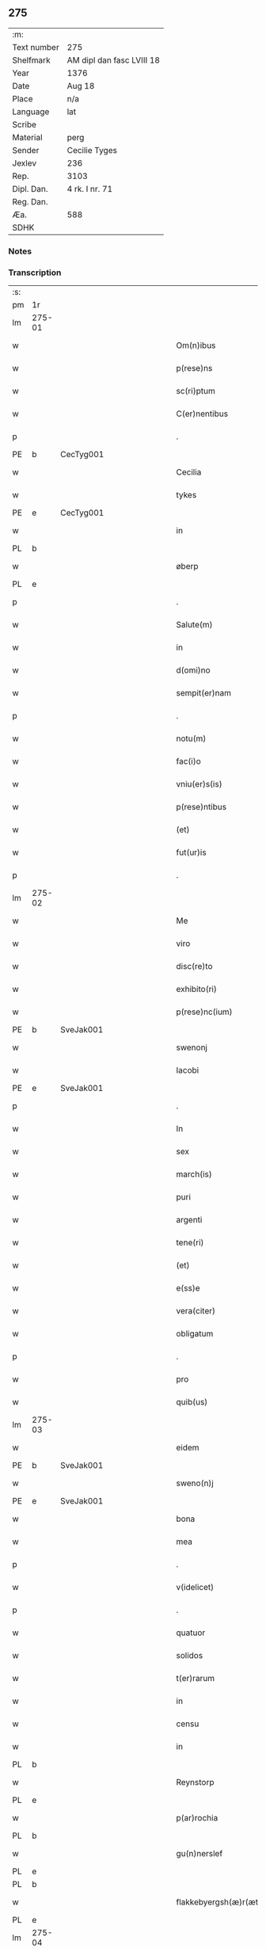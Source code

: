 ** 275
| :m:         |                           |
| Text number | 275                       |
| Shelfmark   | AM dipl dan fasc LVIII 18 |
| Year        | 1376                      |
| Date        | Aug 18                    |
| Place       | n/a                       |
| Language    | lat                       |
| Scribe      |                           |
| Material    | perg                      |
| Sender      | Cecilie Tyges             |
| Jexlev      | 236                       |
| Rep.        | 3103                      |
| Dipl. Dan.  | 4 rk. I nr. 71            |
| Reg. Dan.   |                           |
| Æa.         | 588                       |
| SDHK        |                           |

*** Notes


*** Transcription
| :s: |        |   |             |   |   |                       |                |   |   |   |                                |     |   |   |    |        |
| pm  | 1r     |   |             |   |   |                       |                |   |   |   |                                |     |   |   |    |        |
| lm  | 275-01 |   |             |   |   |                       |                |   |   |   |                                |     |   |   |    |        |
| w   |        |   |             |   |   | Om(n)ibus             | Om̅ıbu         |   |   |   |                                | lat |   |   |    | 275-01 |
| w   |        |   |             |   |   | p(rese)ns             | pn̅            |   |   |   |                                | lat |   |   |    | 275-01 |
| w   |        |   |             |   |   | sc(ri)ptum            | c&pk;ptu     |   |   |   |                                | lat |   |   |    | 275-01 |
| w   |        |   |             |   |   | C(er)nentibus         | Cn&pk;entıbu  |   |   |   |                                | lat |   |   |    | 275-01 |
| p   |        |   |             |   |   | .                     | .              |   |   |   |                                | lat |   |   |    | 275-01 |
| PE  | b      | CecTyg001  |             |   |   |                       |                |   |   |   |                                |     |   |   |    |        |
| w   |        |   |             |   |   | Cecilia               | Cecılı        |   |   |   |                                | lat |   |   |    | 275-01 |
| w   |        |   |             |   |   | tykes                 | tyke          |   |   |   |                                | lat |   |   |    | 275-01 |
| PE  | e      | CecTyg001  |             |   |   |                       |                |   |   |   |                                |     |   |   |    |        |
| w   |        |   |             |   |   | in                    | ın             |   |   |   |                                | lat |   |   |    | 275-01 |
| PL  | b      |   |             |   |   |                       |                |   |   |   |                                |     |   |   |    |        |
| w   |        |   |             |   |   | øberp                 | øberp          |   |   |   |                                | lat |   |   |    | 275-01 |
| PL  | e      |   |             |   |   |                       |                |   |   |   |                                |     |   |   |    |        |
| p   |        |   |             |   |   | .                     | .              |   |   |   |                                | lat |   |   |    | 275-01 |
| w   |        |   |             |   |   | Salute(m)             | Slute̅         |   |   |   |                                | lat |   |   |    | 275-01 |
| w   |        |   |             |   |   | in                    | ın             |   |   |   |                                | lat |   |   |    | 275-01 |
| w   |        |   |             |   |   | d(omi)no              | dn̅o            |   |   |   |                                | lat |   |   |    | 275-01 |
| w   |        |   |             |   |   | sempit(er)nam         | empıt&pk;nam  |   |   |   |                                | lat |   |   |    | 275-01 |
| p   |        |   |             |   |   | .                     | .              |   |   |   |                                | lat |   |   |    | 275-01 |
| w   |        |   |             |   |   | notu(m)               | otu̅           |   |   |   |                                | lat |   |   |    | 275-01 |
| w   |        |   |             |   |   | fac(i)o               | fc̅o           |   |   |   |                                | lat |   |   |    | 275-01 |
| w   |        |   |             |   |   | vniu(er)s(is)         | vnıu͛          |   |   |   |                                | lat |   |   |    | 275-01 |
| w   |        |   |             |   |   | p(rese)ntibus         | pn̅tıbu        |   |   |   |                                | lat |   |   |    | 275-01 |
| w   |        |   |             |   |   | (et)                  |               |   |   |   |                                | lat |   |   |    | 275-01 |
| w   |        |   |             |   |   | fut(ur)is             | futı         |   |   |   |                                | lat |   |   |    | 275-01 |
| p   |        |   |             |   |   | .                     | .              |   |   |   |                                | lat |   |   |    | 275-01 |
| lm  | 275-02 |   |             |   |   |                       |                |   |   |   |                                |     |   |   |    |        |
| w   |        |   |             |   |   | Me                    | Me             |   |   |   |                                | lat |   |   |    | 275-02 |
| w   |        |   |             |   |   | viro                  | viꝛo           |   |   |   |                                | lat |   |   |    | 275-02 |
| w   |        |   |             |   |   | disc(re)to            | dıſc&pk;to     |   |   |   |                                | lat |   |   |    | 275-02 |
| w   |        |   |             |   |   | exhibito(ri)          | exhıbıto      |   |   |   |                                | lat |   |   | =  | 275-02 |
| w   |        |   |             |   |   | p(rese)nc(ium)        | pn̅            |   |   |   |                                | lat |   |   | == | 275-02 |
| PE  | b      | SveJak001  |             |   |   |                       |                |   |   |   |                                |     |   |   |    |        |
| w   |        |   |             |   |   | swenonj               | wenonȷ        |   |   |   |                                | lat |   |   |    | 275-02 |
| w   |        |   |             |   |   | Iacobi                | Icobı         |   |   |   |                                | lat |   |   |    | 275-02 |
| PE  | e      | SveJak001  |             |   |   |                       |                |   |   |   |                                |     |   |   |    |        |
| p   |        |   |             |   |   | .                     | .              |   |   |   |                                | lat |   |   |    | 275-02 |
| w   |        |   |             |   |   | In                    | In             |   |   |   |                                | lat |   |   |    | 275-02 |
| w   |        |   |             |   |   | sex                   | ſex            |   |   |   |                                | lat |   |   |    | 275-02 |
| w   |        |   |             |   |   | march(is)             | mꝛch̅          |   |   |   |                                | lat |   |   |    | 275-02 |
| w   |        |   |             |   |   | puri                  | puꝛı           |   |   |   |                                | lat |   |   |    | 275-02 |
| w   |        |   |             |   |   | argenti               | ꝛgentı        |   |   |   |                                | lat |   |   |    | 275-02 |
| w   |        |   |             |   |   | tene(ri)              | tene          |   |   |   |                                | lat |   |   |    | 275-02 |
| w   |        |   |             |   |   | (et)                  |               |   |   |   |                                | lat |   |   |    | 275-02 |
| w   |        |   |             |   |   | e(ss)e                | e̅e             |   |   |   |                                | lat |   |   |    | 275-02 |
| w   |        |   |             |   |   | vera(citer)           | veꝛ.ͨ         |   |   |   |                                | lat |   |   |    | 275-02 |
| w   |        |   |             |   |   | obligatum             | oblıgatu      |   |   |   |                                | lat |   |   |    | 275-02 |
| p   |        |   |             |   |   | .                     | .              |   |   |   |                                | lat |   |   |    | 275-02 |
| w   |        |   |             |   |   | pro                   | pro            |   |   |   |                                | lat |   |   |    | 275-02 |
| w   |        |   |             |   |   | quib(us)              | quıbꝫ          |   |   |   |                                | lat |   |   |    | 275-02 |
| lm  | 275-03 |   |             |   |   |                       |                |   |   |   |                                |     |   |   |    |        |
| w   |        |   |             |   |   | eidem                 | eıde          |   |   |   |                                | lat |   |   |    | 275-03 |
| PE  | b      | SveJak001  |             |   |   |                       |                |   |   |   |                                |     |   |   |    |        |
| w   |        |   |             |   |   | sweno(n)j             | weno̅ȷ         |   |   |   |                                | lat |   |   |    | 275-03 |
| PE  | e      | SveJak001  |             |   |   |                       |                |   |   |   |                                |     |   |   |    |        |
| w   |        |   |             |   |   | bona                  | bona           |   |   |   |                                | lat |   |   |    | 275-03 |
| w   |        |   |             |   |   | mea                   | mea            |   |   |   |                                | lat |   |   |    | 275-03 |
| p   |        |   |             |   |   | .                     | .              |   |   |   |                                | lat |   |   |    | 275-03 |
| w   |        |   |             |   |   | v(idelicet)           | vꝫ             |   |   |   |                                | lat |   |   |    | 275-03 |
| p   |        |   |             |   |   | .                     | .              |   |   |   |                                | lat |   |   |    | 275-03 |
| w   |        |   |             |   |   | quatuor               | quatuoꝛ        |   |   |   |                                | lat |   |   |    | 275-03 |
| w   |        |   |             |   |   | solidos               | ſolıdo        |   |   |   |                                | lat |   |   |    | 275-03 |
| w   |        |   |             |   |   | t(er)rarum            | traꝛu        |   |   |   |                                | lat |   |   |    | 275-03 |
| w   |        |   |             |   |   | in                    | ın             |   |   |   |                                | lat |   |   |    | 275-03 |
| w   |        |   |             |   |   | censu                 | cenſu          |   |   |   |                                | lat |   |   |    | 275-03 |
| w   |        |   |             |   |   | in                    | ın             |   |   |   |                                | lat |   |   |    | 275-03 |
| PL  | b      |   |             |   |   |                       |                |   |   |   |                                |     |   |   |    |        |
| w   |        |   |             |   |   | Reynstorp             | Reynﬅoꝛp       |   |   |   |                                | lat |   |   |    | 275-03 |
| PL  | e      |   |             |   |   |                       |                |   |   |   |                                |     |   |   |    |        |
| w   |        |   |             |   |   | p(ar)rochia           | p̲ꝛochı        |   |   |   |                                | lat |   |   |    | 275-03 |
| PL  | b      |   |             |   |   |                       |                |   |   |   |                                |     |   |   |    |        |
| w   |        |   |             |   |   | gu(n)nerslef          | gu̅nerſlef      |   |   |   |                                | lat |   |   |    | 275-03 |
| PL  | e      |   |             |   |   |                       |                |   |   |   |                                |     |   |   |    |        |
| PL  | b      |   |             |   |   |                       |                |   |   |   |                                |     |   |   |    |        |
| w   |        |   |             |   |   | flakkebyergsh(æ)r(æt) | flakkebyergſhꝝ |   |   |   |                                | lat |   |   |    | 275-03 |
| PL  | e      |   |             |   |   |                       |                |   |   |   |                                |     |   |   |    |        |
| lm  | 275-04 |   |             |   |   |                       |                |   |   |   |                                |     |   |   |    |        |
| w   |        |   |             |   |   | sita                  | ſıt           |   |   |   |                                | lat |   |   |    | 275-04 |
| w   |        |   |             |   |   | ipignero              | ıpıgnero       |   |   |   |                                | lat |   |   |    | 275-04 |
| w   |        |   |             |   |   | p(er)                 | p̲              |   |   |   |                                | lat |   |   |    | 275-04 |
| w   |        |   |             |   |   | p(rese)ntes           | pn̅te          |   |   |   |                                | lat |   |   |    | 275-04 |
| p   |        |   |             |   |   | .                     | .              |   |   |   |                                | lat |   |   |    | 275-04 |
| w   |        |   |             |   |   | die                   | dıe            |   |   |   |                                | lat |   |   |    | 275-04 |
| w   |        |   |             |   |   | b(ea)ti               | bt̅ı            |   |   |   |                                | lat |   |   |    | 275-04 |
| w   |        |   |             |   |   | michael(is)           | michael̅        |   |   |   |                                | lat |   |   |    | 275-04 |
| w   |        |   |             |   |   | p(ro)xi(me)           | ꝓxıͤ            |   |   |   |                                | lat |   |   |    | 275-04 |
| w   |        |   |             |   |   | affut(ur)o            | ﬀutᷣo          |   |   |   |                                | lat |   |   |    | 275-04 |
| p   |        |   |             |   |   | .                     | .              |   |   |   |                                | lat |   |   |    | 275-04 |
| w   |        |   |             |   |   | p(er)                 | p̲              |   |   |   |                                | lat |   |   |    | 275-04 |
| w   |        |   |             |   |   | me                    | me             |   |   |   |                                | lat |   |   |    | 275-04 |
| w   |        |   |             |   |   | v(e)l                 | vl̅             |   |   |   |                                | lat |   |   |    | 275-04 |
| w   |        |   |             |   |   | meos                  | meo           |   |   |   |                                | lat |   |   |    | 275-04 |
| w   |        |   |             |   |   | heredes               | heꝛede        |   |   |   |                                | lat |   |   |    | 275-04 |
| p   |        |   |             |   |   | .                     | .              |   |   |   |                                | lat |   |   |    | 275-04 |
| w   |        |   |             |   |   | ab                    | b             |   |   |   |                                | lat |   |   |    | 275-04 |
| w   |        |   |             |   |   | ip(s)o                | ıp̅o            |   |   |   |                                | lat |   |   |    | 275-04 |
| w   |        |   |             |   |   | v(e)l                 | vl̅             |   |   |   |                                | lat |   |   |    | 275-04 |
| w   |        |   |             |   |   | suis                  | ſui           |   |   |   |                                | lat |   |   |    | 275-04 |
| w   |        |   |             |   |   | he(re)dib(us)         | he&pk;dıbꝫ     |   |   |   |                                | lat |   |   |    | 275-04 |
| lm  | 275-05 |   |             |   |   |                       |                |   |   |   |                                |     |   |   |    |        |
| w   |        |   |             |   |   | pro                   | pro            |   |   |   |                                | lat |   |   |    | 275-05 |
| w   |        |   |             |   |   | p(re)sc(ri)pta        | p̅ſc&pk;pta     |   |   |   |                                | lat |   |   |    | 275-05 |
| w   |        |   |             |   |   | su(m)ma               | ſu̅ma           |   |   |   |                                | lat |   |   |    | 275-05 |
| w   |        |   |             |   |   | pecu(n)ie             | pecu̅ie         |   |   |   |                                | lat |   |   |    | 275-05 |
| w   |        |   |             |   |   | argentea              | rgente       |   |   |   |                                | lat |   |   |    | 275-05 |
| p   |        |   |             |   |   | .                     | .              |   |   |   |                                | lat |   |   |    | 275-05 |
| w   |        |   |             |   |   | sine                  | ine           |   |   |   |                                | lat |   |   |    | 275-05 |
| w   |        |   |             |   |   | dubio                 | dubıo          |   |   |   |                                | lat |   |   |    | 275-05 |
| w   |        |   |             |   |   | Redim(en)da           | Redım̅d        |   |   |   |                                | lat |   |   |    | 275-05 |
| p   |        |   |             |   |   | .                     | .              |   |   |   |                                | lat |   |   |    | 275-05 |
| w   |        |   |             |   |   | Tali                  | Tlı           |   |   |   |                                | lat |   |   |    | 275-05 |
| w   |        |   |             |   |   | (con)dic(i)one        | ꝯdıc̅one        |   |   |   |                                | lat |   |   |    | 275-05 |
| w   |        |   |             |   |   | q(uod)                | ꝙ              |   |   |   |                                | lat |   |   |    | 275-05 |
| w   |        |   |             |   |   | si                    | ſı             |   |   |   |                                | lat |   |   |    | 275-05 |
| w   |        |   |             |   |   | t(er)mi(n)o           | t&pk;mi̅o       |   |   |   |                                | lat |   |   |    | 275-05 |
| w   |        |   |             |   |   | p(re)fixo             | p̅fıxo          |   |   |   |                                | lat |   |   |    | 275-05 |
| w   |        |   |             |   |   | defec(er)o            | defec&pk;o     |   |   |   |                                | lat |   |   |    | 275-05 |
| w   |        |   |             |   |   | jn                    | ȷn             |   |   |   |                                | lat |   |   |    | 275-05 |
| w   |        |   |             |   |   | soluendo              | ſoluendo       |   |   |   |                                | lat |   |   |    | 275-05 |
| p   |        |   |             |   |   | .                     | .              |   |   |   |                                | lat |   |   |    | 275-05 |
| lm  | 275-06 |   |             |   |   |                       |                |   |   |   |                                |     |   |   |    |        |
| w   |        |   |             |   |   | Extu(n)c              | xtu̅c          |   |   |   |                                | lat |   |   |    | 275-06 |
| w   |        |   |             |   |   | jdem                  | ȷde           |   |   |   |                                | lat |   |   |    | 275-06 |
| PE  | b      | SveJak001  |             |   |   |                       |                |   |   |   |                                |     |   |   |    |        |
| w   |        |   |             |   |   | sweno                 | weno          |   |   |   |                                | lat |   |   |    | 275-06 |
| PE  | e      | SveJak001  |             |   |   |                       |                |   |   |   |                                |     |   |   |    |        |
| w   |        |   |             |   |   | fructus               | fructu        |   |   |   |                                | lat |   |   |    | 275-06 |
| w   |        |   |             |   |   | (et)                  |               |   |   |   |                                | lat |   |   |    | 275-06 |
| w   |        |   |             |   |   | Redditus              | Reddıtu       |   |   |   |                                | lat |   |   |    | 275-06 |
| w   |        |   |             |   |   | eoru(n)dem            | eoꝛu̅de        |   |   |   |                                | lat |   |   |    | 275-06 |
| w   |        |   |             |   |   | bonor(m)              | bonoꝛͫ          |   |   |   |                                | lat |   |   |    | 275-06 |
| w   |        |   |             |   |   | sine                  | ine           |   |   |   |                                | lat |   |   |    | 275-06 |
| w   |        |   |             |   |   | defalcac(i)one        | defalcac̅one    |   |   |   |                                | lat |   |   |    | 275-06 |
| w   |        |   |             |   |   | debiti                | debıtı         |   |   |   |                                | lat |   |   |    | 275-06 |
| w   |        |   |             |   |   | capital(is)           | capıtal̅        |   |   |   |                                | lat |   |   |    | 275-06 |
| p   |        |   |             |   |   | .                     | .              |   |   |   |                                | lat |   |   |    | 275-06 |
| w   |        |   |             |   |   | donec                 | donec          |   |   |   |                                | lat |   |   |    | 275-06 |
| w   |        |   |             |   |   | ab                    | b             |   |   |   |                                | lat |   |   |    | 275-06 |
| w   |        |   |             |   |   | ip(s)o                | ıp̅o            |   |   |   |                                | lat |   |   |    | 275-06 |
| p   |        |   |             |   |   | .                     | .              |   |   |   |                                | lat |   |   |    | 275-06 |
| w   |        |   |             |   |   | v(e)l                 | vl̅             |   |   |   |                                | lat |   |   |    | 275-06 |
| w   |        |   |             |   |   | suis                  | ſui           |   |   |   |                                | lat |   |   |    | 275-06 |
| lm  | 275-07 |   |             |   |   |                       |                |   |   |   |                                |     |   |   |    |        |
| w   |        |   |             |   |   | heredibus             | heꝛedıbu      |   |   |   |                                | lat |   |   |    | 275-07 |
| w   |        |   |             |   |   | p(er)                 | p̲              |   |   |   |                                | lat |   |   |    | 275-07 |
| w   |        |   |             |   |   | me                    | me             |   |   |   |                                | lat |   |   |    | 275-07 |
| w   |        |   |             |   |   | v(e)l                 | vl̅             |   |   |   |                                | lat |   |   |    | 275-07 |
| w   |        |   |             |   |   | meos                  | meo           |   |   |   |                                | lat |   |   |    | 275-07 |
| w   |        |   |             |   |   | heredes               | herede        |   |   |   |                                | lat |   |   |    | 275-07 |
| w   |        |   |             |   |   | legal(ite)r           | legal̅r         |   |   |   |                                | lat |   |   |    | 275-07 |
| w   |        |   |             |   |   | vt                    | vt             |   |   |   |                                | lat |   |   |    | 275-07 |
| w   |        |   |             |   |   | p(re)mitti(tur)       | p̅mıttı᷑         |   |   |   |                                | lat |   |   |    | 275-07 |
| p   |        |   |             |   |   | .                     | .              |   |   |   |                                | lat |   |   |    | 275-07 |
| w   |        |   |             |   |   | Redima(ntur)          | Redıma̅᷑         |   |   |   |                                | lat |   |   |    | 275-07 |
| w   |        |   |             |   |   | In                    | In             |   |   |   |                                | lat |   |   |    | 275-07 |
| w   |        |   |             |   |   | cui(us)               | cuı᷒            |   |   |   |                                | lat |   |   |    | 275-07 |
| w   |        |   |             |   |   | Rei                   | Reı            |   |   |   |                                | lat |   |   |    | 275-07 |
| w   |        |   |             |   |   | testimo(n)i(u)m       | teﬅımo̅ı       |   |   |   |                                | lat |   |   |    | 275-07 |
| p   |        |   |             |   |   | .                     | .              |   |   |   |                                | lat |   |   |    | 275-07 |
| w   |        |   |             |   |   | sigillu(m)            | ıgıllu̅        |   |   |   |                                | lat |   |   |    | 275-07 |
| w   |        |   |             |   |   | meu(m)                | meu̅            |   |   |   |                                | lat |   |   |    | 275-07 |
| p   |        |   |             |   |   | .                     | .              |   |   |   |                                | lat |   |   |    | 275-07 |
| w   |        |   |             |   |   | vna                   | vn            |   |   |   |                                | lat |   |   |    | 275-07 |
| lm  | 275-08 |   |             |   |   |                       |                |   |   |   |                                |     |   |   |    |        |
| w   |        |   |             |   |   | cum                   | cu            |   |   |   |                                | lat |   |   |    | 275-08 |
| w   |        |   |             |   |   | sigill(is)            | ıgıll̅         |   |   |   |                                | lat |   |   |    | 275-08 |
| w   |        |   |             |   |   | viror(m)              | vıroꝛͫ          |   |   |   |                                | lat |   |   |    | 275-08 |
| w   |        |   |             |   |   | disc(re)tor(um)       | dıſc&pk;toꝛͫ    |   |   |   |                                | lat |   |   |    | 275-08 |
| p   |        |   |             |   |   | .                     | .              |   |   |   |                                | lat |   |   |    | 275-08 |
| w   |        |   |             |   |   | v(idelicet)           | vꝫ             |   |   |   |                                | lat |   |   |    | 275-08 |
| p   |        |   |             |   |   | .                     | .              |   |   |   |                                | lat |   |   |    | 275-08 |
| PE  | b      | PedKra001  |             |   |   |                       |                |   |   |   |                                |     |   |   |    |        |
| su  | X      |   | restoration |   |   |                       |                |   |   |   |                                |     |   |   |    |        |
| w   |        |   |             |   |   | pe[t](ri)             | pe[t]         |   |   |   |                                | lat |   |   |    | 275-08 |
| w   |        |   |             |   |   | kraak                 | kraak          |   |   |   |                                | lat |   |   |    | 275-08 |
| PE  | e      | PedKra001  |             |   |   |                       |                |   |   |   |                                |     |   |   |    |        |
| w   |        |   |             |   |   | (et)                  |               |   |   |   |                                | lat |   |   |    | 275-08 |
| PE  | b      | JenKåd001  |             |   |   |                       |                |   |   |   |                                |     |   |   |    |        |
| su  | x      |   | restoration |   |   |                       |                |   |   |   |                                |     |   |   |    |        |
| w   |        |   |             |   |   | I[o]ha(n)nis          | I[o]ha̅nı      |   |   |   |                                | lat |   |   |    | 275-08 |
| w   |        |   |             |   |   | kaat                  | kaat           |   |   |   |                                | lat |   |   |    | 275-08 |
| PE  | e      | JenKåd001  |             |   |   |                       |                |   |   |   |                                |     |   |   |    |        |
| w   |        |   |             |   |   | p(rese)ntibus         | pn̅tıbu        |   |   |   |                                | lat |   |   |    | 275-08 |
| w   |        |   |             |   |   | (est)                 | ℥              |   |   |   |                                | lat |   |   |    | 275-08 |
| w   |        |   |             |   |   | appe(n)sum            | e̅ſu         |   |   |   |                                | lat |   |   |    | 275-08 |
| p   |        |   |             |   |   | .                     | .              |   |   |   |                                | lat |   |   |    | 275-08 |
| w   |        |   |             |   |   | Datu(m)               | Datu̅           |   |   |   |                                | lat |   |   |    | 275-08 |
| w   |        |   |             |   |   | anno                  | nno           |   |   |   |                                | lat |   |   |    | 275-08 |
| w   |        |   |             |   |   | d(omi)ni              | dn̅ı            |   |   |   |                                | lat |   |   |    | 275-08 |
| n   |        |   |             |   |   | M                     |               |   |   |   |                                | lat |   |   |    | 275-08 |
| p   |        |   |             |   |   | .                     | .              |   |   |   |                                | lat |   |   |    | 275-08 |
| lm  | 275-09 |   |             |   |   |                       |                |   |   |   |                                |     |   |   |    |        |
| n   |        |   |             |   |   | ccc                   | ccc            |   |   |   |                                | lat |   |   |    | 275-09 |
| p   |        |   |             |   |   | .                     | .              |   |   |   |                                | lat |   |   |    | 275-09 |
| n   |        |   |             |   |   | lxx                   | lxx            |   |   |   |                                |     |   |   |    |        |
| w   |        |   |             |   |   | sexto                 | ſexto          |   |   |   |                                | lat |   |   |    | 275-09 |
| w   |        |   |             |   |   | feria                 | ferı          |   |   |   |                                | lat |   |   |    | 275-09 |
| w   |        |   |             |   |   | s(e)c(un)da           | scd̅a           |   |   |   |                                | lat |   |   |    | 275-09 |
| w   |        |   |             |   |   | inf(ra)               | inf           |   |   |   |                                | lat |   |   |    | 275-09 |
| w   |        |   |             |   |   | octauam               | octaua        |   |   |   |                                | lat |   |   |    | 275-09 |
| w   |        |   |             |   |   | assu(m)pc(i)o(n)is    | u̅pcoı       |   |   |   |                                | lat |   |   |    | 275-09 |
| w   |        |   |             |   |   | b(ea)te               | bt̅e            |   |   |   |                                | lat |   |   |    | 275-09 |
| w   |        |   |             |   |   | v(ir)g(inis)          | v&pk;gꝭ        |   |   |   |                                | lat |   |   |    | 275-09 |
| :e: |        |   |             |   |   |                       |                |   |   |   |                                |     |   |   |    |        |
